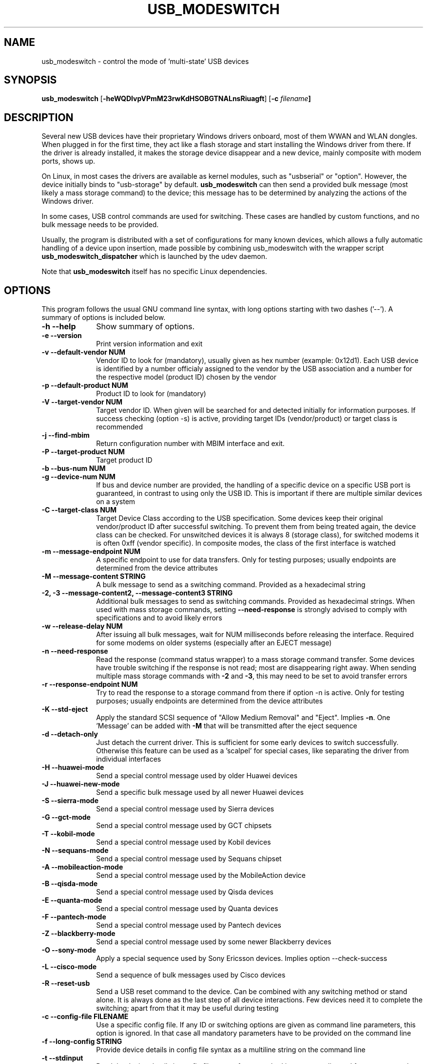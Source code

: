 .TH "USB_MODESWITCH" "1"
.SH "NAME"
usb_modeswitch - control the mode of 'multi-state' USB devices
.SH "SYNOPSIS"
.PP
\fBusb_modeswitch\fR [\fB\-heWQDIvpVPmM23rwKdHSOBGTNALnsRiuagft\fP] [\fB\-c \fIfilename\fP]
.SH "DESCRIPTION"
.PP
Several new USB devices have their proprietary Windows drivers onboard,
most of them WWAN and WLAN  dongles. When plugged in for the first time,
they act like a flash storage and start installing the Windows driver from
there. If the driver is already installed, it makes the storage device
disappear and a new device, mainly composite with modem ports, shows up.
.PP
On Linux, in most cases the drivers are available as kernel modules,
such as "usbserial" or "option". However, the device initially binds to
"usb-storage" by default. \fBusb_modeswitch\fR can then send a provided bulk
message (most likely a mass storage command) to the device; this message
has to be determined by analyzing the actions of the Windows driver.
.PP
In some cases, USB control commands are used for switching. These cases are
handled by custom functions, and no bulk message needs to be provided.
.PP
Usually, the program is distributed with a set of configurations for many
known devices, which allows a fully automatic handling of a device upon
insertion, made possible by combining usb_modeswitch with the wrapper script
\fBusb_modeswitch_dispatcher\fR which is launched by the udev daemon.
.PP
Note that \fBusb_modeswitch\fR itself has no specific Linux dependencies.

.SH "OPTIONS"
.PP
This program follows the usual GNU command line syntax,
with long options starting with two dashes ('--').  A summary of
options is included below.
.IP "\fB-h\fP \fB\-\-help\fP         " 10
Show summary of options.
.IP "\fB-e\fP \fB\-\-version\fP         " 10
Print version information and exit
.IP "\fB-v\fP \fB\-\-default-vendor NUM\fP         " 10
Vendor ID to look for (mandatory), usually given as hex number (example: 0x12d1).
Each USB device is identified by a number
officialy assigned to the vendor by the USB association and a number for the
respective model (product ID) chosen by the vendor
.IP "\fB-p\fP \fB\-\-default-product NUM\fP         " 10
Product ID to look for (mandatory)
.IP "\fB-V\fP \fB\-\-target-vendor NUM\fP         " 10
Target vendor ID. When given will be searched for and detected initially
for information purposes. If success checking (option \-s) is active,
providing target IDs (vendor/product) or target class is recommended
.IP "\fB-j\fP \fB\-\-find-mbim\fP         " 10
Return configuration number with MBIM interface and exit.
.IP "\fB-P\fP \fB\-\-target-product NUM\fP         " 10
Target product ID
.IP "\fB-b\fP \fB\-\-bus-num NUM\fP         " 10
.IP "\fB-g\fP \fB\-\-device-num NUM\fP         " 10
If bus and device number are provided, the handling of a specific device on
a specific USB port is guaranteed, in contrast to using only the USB ID. This
is important if there are multiple similar devices on a system
.IP "\fB-C\fP \fB\-\-target-class NUM\fP         " 10
Target Device Class according to the USB specification. Some devices keep
their original vendor/product ID after successful switching. To prevent
them from being treated again, the device class can be checked.
For unswitched devices it is always 8 (storage class), for switched
modems it is often 0xff (vendor specific). In composite modes,
the class of the first interface is watched
.IP "\fB-m\fP \fB\-\-message-endpoint NUM\fP         " 10
A specific endpoint to use for data transfers. Only for testing purposes; usually
endpoints are determined from the device attributes
.IP "\fB-M\fP \fB\-\-message-content STRING\fP         " 10
A bulk message to send as a switching command. Provided as a hexadecimal string
.IP "\fB-2, -3\fP  \fB\-\-message-content2, \-\-message-content3 STRING\fP         " 10
Additional bulk messages to send as switching commands. Provided as hexadecimal strings.
When used with mass storage commands, setting \fB\-\-need-response\fR is
strongly advised to comply with specifications and to avoid likely errors
.IP "\fB-w\fP \fB\-\-release-delay NUM\fP         " 10
After issuing all bulk messages, wait for NUM milliseconds before releasing the interface.
Required for some modems on older systems (especially after an EJECT message)
.IP "\fB-n\fP \fB\-\-need-response\fP         " 10
Read the response (command status wrapper) to a mass storage command
transfer.
Some devices have trouble switching if the response is not read; most
are disappearing right away. When sending multiple mass storage commands
with \fB\-2\fR and \fB\-3\fR, this may need to be set to avoid transfer errors
.IP "\fB-r\fP \fB\-\-response-endpoint NUM\fP         " 10
Try to read the response to a storage command from there
if option \-n is active. Only for testing purposes; usually
endpoints are determined from the device attributes
.IP "\fB-K\fP \fB\-\-std-eject\fP         " 10
Apply the standard SCSI sequence of "Allow Medium Removal" and
"Eject". Implies \fB-n\fP. One 'Message' can be added with \fB-M\fP
that will be transmitted after the eject sequence
.IP "\fB-d\fP \fB\-\-detach-only\fP         " 10
Just detach the current driver. This is sufficient for some early
devices to switch successfully. Otherwise this feature can
be used as a 'scalpel' for special cases, like separating the
driver from individual interfaces
.IP "\fB-H\fP \fB\-\-huawei-mode\fP         " 10
Send a special control message used by older Huawei devices
.IP "\fB-J\fP \fB\-\-huawei-new-mode\fP         " 10
Send a specific bulk message used by all newer Huawei devices
.IP "\fB-S\fP \fB\-\-sierra-mode\fP         " 10
Send a special control message used by Sierra devices
.IP "\fB-G\fP \fB\-\-gct-mode\fP         " 10
Send a special control message used by GCT chipsets
.IP "\fB-T\fP \fB\-\-kobil-mode\fP         " 10
Send a special control message used by Kobil devices
.IP "\fB-N\fP \fB\-\-sequans-mode\fP         " 10
Send a special control message used by Sequans chipset
.IP "\fB-A\fP \fB\-\-mobileaction-mode\fP         " 10
Send a special control message used by the MobileAction device
.IP "\fB-B\fP \fB\-\-qisda-mode\fP         " 10
Send a special control message used by Qisda devices
.IP "\fB-E\fP \fB\-\-quanta-mode\fP         " 10
Send a special control message used by Quanta devices
.IP "\fB-F\fP \fB\-\-pantech-mode\fP         " 10
Send a special control message used by Pantech devices
.IP "\fB-Z\fP \fB\-\-blackberry-mode\fP         " 10
Send a special control message used by some newer Blackberry devices
.IP "\fB-O\fP \fB\-\-sony-mode\fP         " 10
Apply a special sequence used by Sony Ericsson devices. Implies option \--check-success
.IP "\fB-L\fP \fB\-\-cisco-mode\fP         " 10
Send a sequence of bulk messages used by Cisco devices
.IP "\fB-R\fP \fB\-\-reset-usb\fP         " 10
Send a USB reset command to the device. Can be combined with any switching
method or stand alone. It is always done as the last step of all device
interactions.
Few devices need it to complete the switching; apart from that it may be
useful during testing
.IP "\fB-c\fP \fB\-\-config-file FILENAME\fP         " 10
Use a specific config file. If any ID or switching options are given as
command line parameters, this option is ignored.
In that case all mandatory parameters have to be provided on
the command line
.IP "\fB-f\fP \fB\-\-long-config STRING\fP         " 10
Provide device details in config file syntax as a multiline string
on the command line
.IP "\fB-t\fP \fB\-\-stdinput\fP         " 10
Read the device details in config file syntax from standard input, e.g. redirected from
a command pipe (multiline text)
.IP "\fB-Q\fP \fB\-\-quiet\fP         " 10
Don't show progress or error messages 
.IP "\fB-W\fP \fB\-\-verbose\fP         " 10
Print all settings before running and show libusb debug messages 
.IP "\fB-D\fP \fB\-\-sysmode\fP         " 10
Changes the behaviour of the program slightly. A success message including the
effective target device ID is put out and a syslog notice is issued. Mainly for
integration with a wrapper script
.IP "\fB-s\fP \fB\-\-check-success NUM\fP         " 10
After switching, keep checking for the result up to max. NUM seconds. If target IDs
or target class were provided, their appearance indicates certain success. Otherwise
the disconnection of the original device is rated as likely proof
.IP "\fB-I\fP \fB\-\-no-inquire\fP         " 10
do not obtain SCSI attributes from device (default is on). For proper identification
of differing devices the attributes of the storage part provide valuable information.
This is not needed for devices that are known and supported
.IP "\fB-i\fP \fB\-\-interface NUM\fP         " 10
Select initial USB interface (default: 0). Only for testing purposes
.IP "\fB-u\fP \fB\-\-configuration NUM\fP         " 10
Select USB configuration (applied after any other possible switching actions)
.IP "\fB-a\fP \fB\-\-altsetting NUM\fP         " 10
Select alternative USB interface setting (applied after switching). Mainly
for testing
.SH "AUTHOR"
.PP
This manual page was originally written by Didier Raboud (didier@raboud.com) for
the \fBDebian\fP system. Additions made by Josua Dietze. Permission is
granted to copy, distribute and/or modify this document under
the terms of the GNU General Public License, Version 2 or any
later version published by the Free Software Foundation.

.PP
The complete text of the current GNU General Public
License can be found in http://www.gnu.org/licenses/gpl.txt

.\" last edited 2014-05-29 for version 2.2.0
